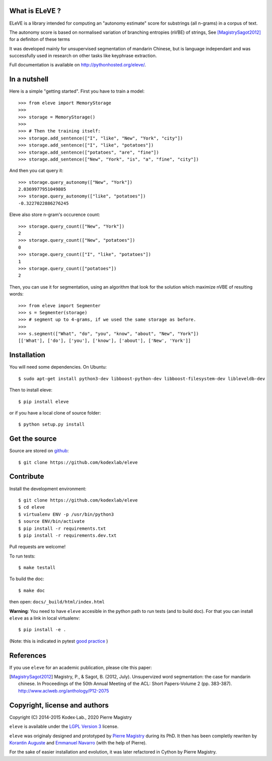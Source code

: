 What is ELeVE ?
===============

ELeVE is a library intended for computing an "autonomy estimate" score for substrings (all n-grams) in a corpus of text.

The autonomy score is based on normalised variation of branching entropies (nVBE) of strings, See [MagistrySagot2012]_ for a definiton of these terms 

It was developed mainly for unsupervised segmentation of mandarin Chinese, but is language independant and was successfully used in research on other tasks like keyphrase extraction.

Full documentation is available on `http://pythonhosted.org/eleve/ <http://pythonhosted.org/eleve/>`_.

In a nutshell
==============

Here is a simple "getting started". First you have to train a model::

    >>> from eleve import MemoryStorage
    >>>
    >>> storage = MemoryStorage()
    >>>
    >>> # Then the training itself:
    >>> storage.add_sentence(["I", "like", "New", "York", "city"])
    >>> storage.add_sentence(["I", "like", "potatoes"])
    >>> storage.add_sentence(["potatoes", "are", "fine"])
    >>> storage.add_sentence(["New", "York", "is", "a", "fine", "city"])

And then you cat query it::

    >>> storage.query_autonomy(["New", "York"])
    2.0369977951049805
    >>> storage.query_autonomy(["like", "potatoes"])
    -0.3227022886276245

Eleve also store n-gram's occurence count::

    >>> storage.query_count(["New", "York"])
    2
    >>> storage.query_count(["New", "potatoes"])
    0
    >>> storage.query_count(["I", "like", "potatoes"])
    1
    >>> storage.query_count(["potatoes"])
    2

Then, you can use it for segmentation, using an algorithm that look for the solution which maximize nVBE of resulting words::

    >>> from eleve import Segmenter
    >>> s = Segmenter(storage)
    >>> # segment up to 4-grams, if we used the same storage as before.
    >>>
    >>> s.segment(["What", "do", "you", "know", "about", "New", "York"])
    [['What'], ['do'], ['you'], ['know'], ['about'], ['New', 'York']]



Installation
============

You will need some dependencies. On Ubuntu::

    $ sudo apt-get install python3-dev libboost-python-dev libboost-filesystem-dev libleveldb-dev

Then to install eleve::

    $ pip install eleve

or if you have a local clone of source folder::

    $ python setup.py install


Get the source
==============

Source are stored on `github <https://github.com/kodexlab/eleve>`_::

    $ git clone https://github.com/kodexlab/eleve



Contribute
==========

Install the development environment::

    $ git clone https://github.com/kodexlab/eleve
    $ cd eleve
    $ virtualenv ENV -p /usr/bin/python3
    $ source ENV/bin/activate
    $ pip install -r requirements.txt
    $ pip install -r requirements.dev.txt

Pull requests are welcome!

To run tests::

    $ make testall

To build the doc::

    $ make doc

then open: ``docs/_build/html/index.html``


**Warning**: You need to have ``eleve`` accesible in the python path to run tests (and to build doc).
For that you can install ``eleve`` as a link in local virtualenv::

    $ pip install -e .

(Note: this is indicated in pytest `good practice <https://docs.pytest.org/en/latest/goodpractices.html>`_ )


References
===========

If you use ``eleve`` for an academic publication, please cite this paper:

.. [MagistrySagot2012] Magistry, P., & Sagot, B. (2012, July). Unsupervized word segmentation: the case for mandarin chinese. In Proceedings of the 50th Annual Meeting of the ACL: Short Papers-Volume 2 (pp. 383-387). http://www.aclweb.org/anthology/P12-2075



Copyright, license and authors
==============================

Copyright (C) 2014-2015 Kodex⋅Lab., 2020 Pierre Magistry


``eleve`` is available under the `LGPL Version 3 <http://www.gnu.org/licenses/lgpl.txt>`_ license.

``eleve`` was originaly designed and prototyped by `Pierre Magistry <http://magistry.fr/>`_ during its PhD. It then has been completly rewriten by  `Korantin Auguste <http://www.palkeo.com/>`_ and `Emmanuel Navarro <http://enavarro.me/>`_ (with the help of Pierre).

For the sake of easier installation and evolution, it was later refactored in Cython by Pierre Magistry.
